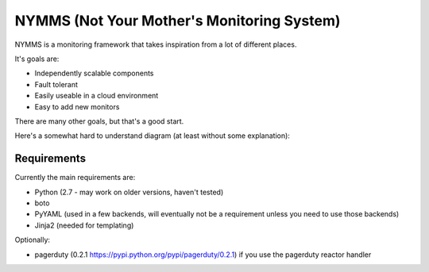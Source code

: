 ===========================================
NYMMS (Not Your Mother's Monitoring System)
===========================================

NYMMS is a monitoring framework that takes inspiration from a lot of different
places.

It's goals are:

- Independently scalable components
- Fault tolerant
- Easily useable in a cloud environment
- Easy to add new monitors

There are many other goals, but that's a good start.

Here's a somewhat hard to understand diagram (at least without some
explanation):

.. image:: https://raw.github.com/cloudtools/nymms/master/docs/_static/images/nymms_arch.png

Requirements
============

Currently the main requirements are:

- Python (2.7 - may work on older versions, haven't tested)
- boto
- PyYAML (used in a few backends, will eventually not be a requirement unless
  you need to use those backends)
- Jinja2 (needed for templating)

Optionally:

- pagerduty (0.2.1 https://pypi.python.org/pypi/pagerduty/0.2.1) if you use the
  pagerduty reactor handler

.. _`boto pull request`: https://github.com/boto/boto/pull/1414
